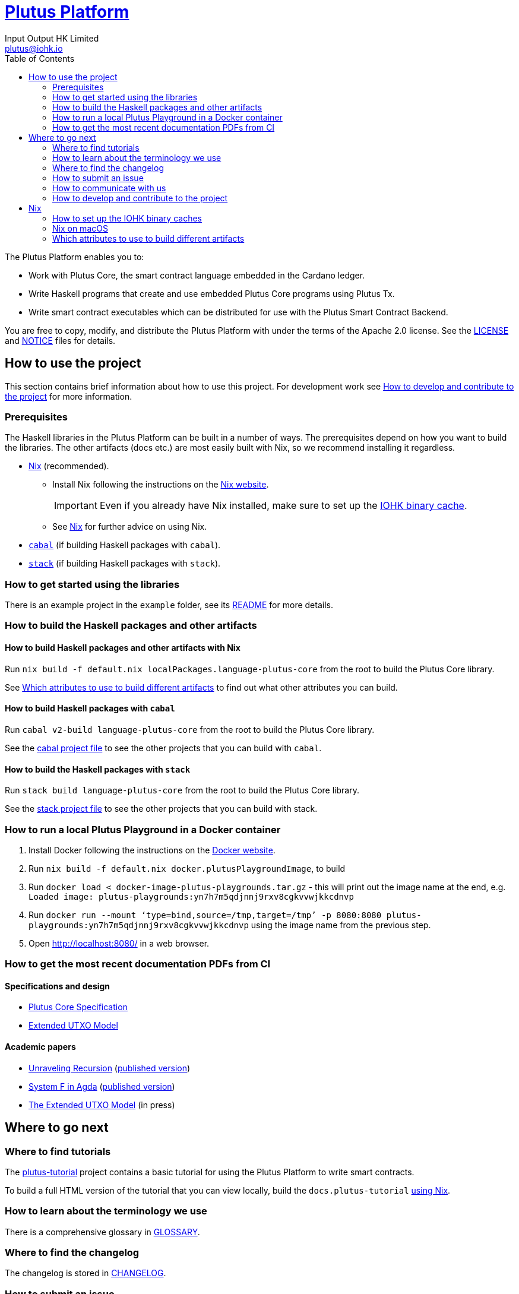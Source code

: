 = https://github.com/input-output-hk/plutus[Plutus Platform]
:email: plutus@iohk.io
:author: Input Output HK Limited
:toc: left
:reproducible:

The Plutus Platform enables you to:

* Work with Plutus Core, the smart contract language embedded in the Cardano ledger.
* Write Haskell programs that create and use embedded Plutus Core programs using Plutus Tx.
* Write smart contract executables which can be distributed for use with the Plutus
Smart Contract Backend.

You are free to copy, modify, and distribute the Plutus Platform with
under the terms of the Apache 2.0 license. See the link:./LICENSE[LICENSE]
and link:./NOTICE[NOTICE] files for details.

== How to use the project

This section contains brief information about how to use this project. For development
work see <<how-to-develop>> for more information.

[[prerequisites]]
=== Prerequisites

The Haskell libraries in the Plutus Platform can be built in a number of ways. The prerequisites depend
on how you want to build the libraries. The other artifacts (docs etc.) are most easily built with Nix,
so we recommend installing it regardless.

* https://nixos.org/nix/[Nix] (recommended).
** Install Nix following the instructions on the https://nixos.org/nix/[Nix website].
+
[IMPORTANT]
====
Even if you already have Nix installed, make sure to set up the xref:iohk-binary-cache[IOHK binary cache].
====
** See <<nix>> for further advice on using Nix.
* https://www.haskell.org/cabal/[`cabal`] (if building Haskell packages with `cabal`).
* https://haskellstack.org/[`stack`] (if building Haskell packages with `stack`).

=== How to get started using the libraries

There is an example project in the `example` folder, see its link:./example/README.md[README]
for more details.

=== How to build the Haskell packages and other artifacts

[[building-with-nix]]
==== How to build Haskell packages and other artifacts with Nix

Run `nix build -f default.nix localPackages.language-plutus-core`
from the root to build the Plutus Core library.

See <<nix-build-attributes>> to find out
what other attributes you can build.

==== How to build Haskell packages with `cabal`

Run `cabal v2-build language-plutus-core` from the root to build the
Plutus Core library.

See the link:./cabal.project[cabal project file] to see the other
projects that you can build with `cabal`.

==== How to build the Haskell packages with `stack`

Run `stack build language-plutus-core` from the root to build the
Plutus Core library.

See the link:./stack.yaml[stack project file] to see the other
projects that you can build with stack.

=== How to run a local Plutus Playground in a Docker container

1. Install Docker following the instructions on the https://docs.docker.com/[Docker website].
2. Run `nix build -f default.nix docker.plutusPlaygroundImage`, to build
3. Run `docker load < docker-image-plutus-playgrounds.tar.gz` - this will
print out the image name at the end, e.g. `Loaded image: plutus-playgrounds:yn7h7m5qdjnnj9rxv8cgkvvwjkkcdnvp`
4. Run `docker run --mount ‘type=bind,source=/tmp,target=/tmp’ -p 8080:8080 plutus-playgrounds:yn7h7m5qdjnnj9rxv8cgkvvwjkkcdnvp` using the image name from the previous step.
5. Open http://localhost:8080/ in a web browser.

=== How to get the most recent documentation PDFs from CI

==== Specifications and design

- https://hydra.iohk.io/job/Cardano/plutus/docs.plutus-core-spec.x86_64-linux/latest/download-by-type/doc-pdf/plutus-core-specification[Plutus Core Specification]
- https://hydra.iohk.io/job/Cardano/plutus/docs.extended-utxo-spec.x86_64-linux/latest/download-by-type/doc-pdf/extended-utxo-specification[Extended UTXO Model]

==== Academic papers

- https://hydra.iohk.io/job/Cardano/plutus/papers.unraveling-recursion.x86_64-linux/latest/download-by-type/doc-pdf/unraveling-recursion[Unraveling Recursion] (https://doi.org/10.1007/978-3-030-33636-3_15[published version])
- https://hydra.iohk.io/job/Cardano/plutus/papers.system-f-in-agda.x86_64-linux/latest/download-by-type/doc-pdf/paper[System F in Agda] (https://doi.org/10.1007/978-3-030-33636-3_10[published version])
- https://hydra.iohk.io/job/Cardano/plutus/papers.eutxo.x86_64-linux/latest/download-by-type/doc-pdf/eutxo[The Extended UTXO Model] (in press)

== Where to go next

=== Where to find tutorials

The link:./plutus-tutorial/README{outfilesuffix}[plutus-tutorial] project contains a basic tutorial
for using the Plutus Platform to write smart contracts.

To build a full HTML version of the tutorial that you can view locally, build the `docs.plutus-tutorial` xref:building-with-nix[using Nix].

=== How to learn about the terminology we use

There is a comprehensive glossary in link:GLOSSARY{outfilesuffix}[GLOSSARY].

=== Where to find the changelog

The changelog is stored in link:./CHANGELOG.md[CHANGELOG].

=== How to submit an issue

We track our issues on the
https://github.com/input-output-hk/plutus/issues[GitHub Issue tracker].

=== How to communicate with us

We’re active on the https://forum.cardano.org/[Cardano
forum]. Tag your post with the `plutus` tag so we’ll see it.

Use the Github issue tracker for bugs and feature requests, but keep
other discussions to the forum.

[[how-to-develop]]
=== How to develop and contribute to the project

See link:CONTRIBUTING{outfilesuffix}[CONTRIBUTING], which describes our processes in more
detail including development environments;
and link:ARCHITECTURE{outfilesuffix}[ARCHITECTURE], which describes the structure of the repository.

[[nix]]
== Nix

[[iohk-binary-cache]]
=== How to set up the IOHK binary caches

Adding the IOHK binary cache to your Nix configuration will speed up
builds a lot, since many things will have been built already by our CI.

If you find you are building packages that are not defined in this
repository, or if the build seems to take a very long time then you may
not have this set up properly.

To set up the cache:

. On non-NixOS, edit `/etc/nix/nix.conf` and add the following lines:
+
----
substituters        = https://hydra.iohk.io https://cache.nixos.org/
trusted-public-keys = hydra.iohk.io:f/Ea+s+dFdN+3Y/G+FDgSq+a5NEWhJGzdjvKNGv0/EQ= cache.nixos.org-1:6NCHdD59X431o0gWypbMrAURkbJ16ZPMQFGspcDShjY=
----
. On NixOS, set the following NixOS options:
+
----
nix = {
  binaryCaches          = [ "https://hydra.iohk.io" ];
  binaryCachePublicKeys = [ "hydra.iohk.io:f/Ea+s+dFdN+3Y/G+FDgSq+a5NEWhJGzdjvKNGv0/EQ=" ];
};
----

NOTE: If you are a https://nixos.org/nix/manual/#ssec-multi-user[trusted user] you may add the
`nix.conf` lines to `~/.config/nix/nix.conf` instead.

=== Nix on macOS

Nix on macOS can be a bit tricky. In particular, sandboxing is disabled by default, which can lead to strange failures.

These days it should be safe to turn on sandboxing on macOS with a few exceptions. Consider setting the following Nix settings,
in the same way as in xref:iohk-binary-cache[previous section]:

----
sandbox = true
extra-sandbox-paths = /System/Library/Frameworks /System/Library/PrivateFrameworks /usr/lib /private/tmp /private/var/tmp /usr/bin/env
----


[[nix-build-attributes]]
=== Which attributes to use to build different artifacts

link:./default.nix[`default.nix`] defines a package set with attributes for all the
artifacts you can build from this repository. These can be built
using `nix build`. For example:

----
nix build -f default.nix localPackages.language-plutus-core
----

.Example attributes
* Local packages: defined inside `localPackages`
** e.g. `localPackages.language-plutus-core`
* Documents: defined inside `docs`
** e.g. `docs.plutus-core-spec`
* Development scripts: defined inside `dev`
** e.g. `dev.scripts.fixStylishHaskell`

There are other attributes defined in link:./default.nix[`default.nix`].
